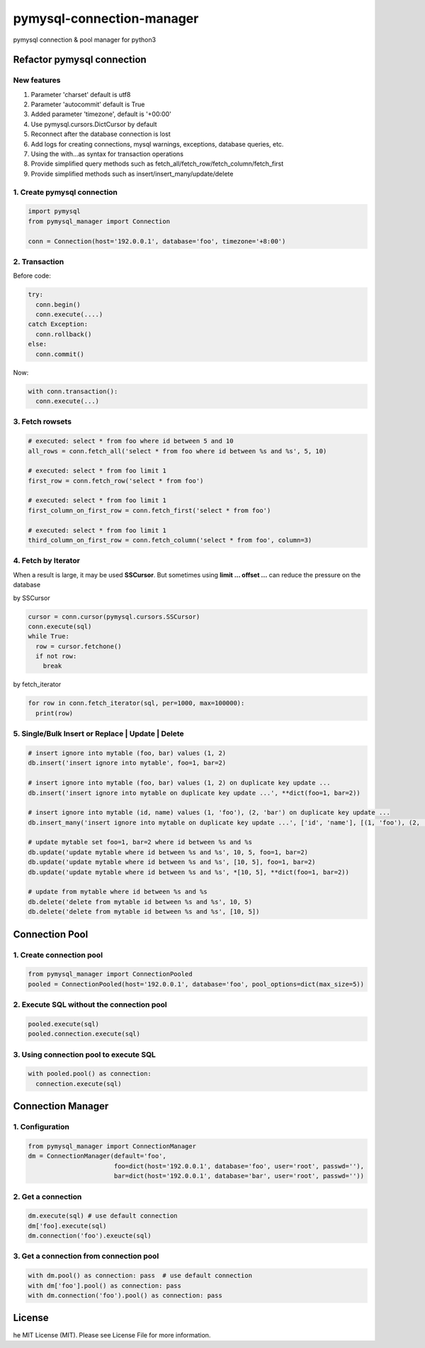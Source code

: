 pymysql-connection-manager
##########################

pymysql connection & pool manager for python3


Refactor pymysql connection
===========================

New features
------------

1. Parameter 'charset' default is utf8
#. Parameter 'autocommit' default is True
#. Added parameter 'timezone', default is '+00:00'
#. Use pymysql.cursors.DictCursor by default
#. Reconnect after the database connection is lost
#. Add logs for creating connections, mysql warnings, exceptions, database queries, etc.
#. Using the with...as syntax for transaction operations
#. Provide simplified query methods such as fetch_all/fetch_row/fetch_column/fetch_first
#. Provide simplified methods such as insert/insert_many/update/delete

1. Create pymysql connection
----------------------------

.. code-block:: python

  import pymysql
  from pymysql_manager import Connection

  conn = Connection(host='192.0.0.1', database='foo', timezone='+8:00')

2. Transaction
--------------

Before code:

.. code-block:: python

  try:
    conn.begin()
    conn.execute(....)
  catch Exception:
    conn.rollback()
  else:
    conn.commit()

Now:

.. code-block:: python

  with conn.transaction():
    conn.execute(...)

3. Fetch rowsets
----------------

.. code-block:: python

  # executed: select * from foo where id between 5 and 10
  all_rows = conn.fetch_all('select * from foo where id between %s and %s', 5, 10)

  # executed: select * from foo limit 1
  first_row = conn.fetch_row('select * from foo')

  # executed: select * from foo limit 1
  first_column_on_first_row = conn.fetch_first('select * from foo')

  # executed: select * from foo limit 1
  third_column_on_first_row = conn.fetch_column('select * from foo', column=3)

4. Fetch by Iterator
--------------------

When a result is large, it may be used **SSCursor**. But sometimes using **limit ... offset ...** can reduce the pressure on the database


by SSCursor

.. code-block:: python

  cursor = conn.cursor(pymysql.cursors.SSCursor)
  conn.execute(sql)
  while True:
    row = cursor.fetchone()
    if not row:
      break

by fetch_iterator

.. code-block:: python

  for row in conn.fetch_iterator(sql, per=1000, max=100000):
    print(row)

5. Single/Bulk Insert or Replace | Update | Delete
--------------------------------------------------

.. code-block:: python

  # insert ignore into mytable (foo, bar) values (1, 2)
  db.insert('insert ignore into mytable', foo=1, bar=2)

  # insert ignore into mytable (foo, bar) values (1, 2) on duplicate key update ...
  db.insert('insert ignore into mytable on duplicate key update ...', **dict(foo=1, bar=2))

  # insert ignore into mytable (id, name) values (1, 'foo'), (2, 'bar') on duplicate key update ...
  db.insert_many('insert ignore into mytable on duplicate key update ...', ['id', 'name'], [(1, 'foo'), (2, 'bar')])

  # update mytable set foo=1, bar=2 where id between %s and %s
  db.update('update mytable where id between %s and %s', 10, 5, foo=1, bar=2)
  db.update('update mytable where id between %s and %s', [10, 5], foo=1, bar=2)
  db.update('update mytable where id between %s and %s', *[10, 5], **dict(foo=1, bar=2))

  # update from mytable where id between %s and %s
  db.delete('delete from mytable id between %s and %s', 10, 5)
  db.delete('delete from mytable id between %s and %s', [10, 5])


Connection Pool
===============

1. Create connection pool
-------------------------

.. code-block:: python

  from pymysql_manager import ConnectionPooled
  pooled = ConnectionPooled(host='192.0.0.1', database='foo', pool_options=dict(max_size=5))

2. Execute SQL without the connection pool
------------------------------------------

.. code-block:: python

  pooled.execute(sql)
  pooled.connection.execute(sql)

3. Using connection pool to execute SQL
---------------------------------------

.. code-block:: python

  with pooled.pool() as connection:
    connection.execute(sql)


Connection Manager
==================

1. Configuration
----------------

.. code-block:: python

  from pymysql_manager import ConnectionManager
  dm = ConnectionManager(default='foo',
                         foo=dict(host='192.0.0.1', database='foo', user='root', passwd=''),
                         bar=dict(host='192.0.0.1', database='bar', user='root', passwd=''))

2. Get a connection
-------------------

.. code-block:: python

  dm.execute(sql) # use default connection
  dm['foo].execute(sql)
  dm.connection('foo').exeucte(sql)

3. Get a connection from connection pool
----------------------------------------

.. code-block:: python

  with dm.pool() as connection: pass  # use default connection
  with dm['foo'].pool() as connection: pass
  with dm.connection('foo').pool() as connection: pass


License
=======

he MIT License (MIT). Please see License File for more information.
